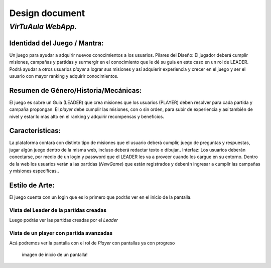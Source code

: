 Design document
===============

*VirTuAula WebApp.*
~~~~~~~~~~~~~~~~~~~

Identidad del Juego / Mantra:
-----------------------------

Un juego para ayudar a adquirir nuevos conocimientos a los usuarios.
Pilares del Diseño: El jugador deberá cumplir misiones, campañas y
partidas y surmergir en el conocimiento que le dé su guía en este caso
en un rol de LEADER. Podrá ayudar a otros usuarios *player* a lograr sus
misiones y así adquierir experiencia y crecer en el juego y ser el
usuario con mayor ranking y adquirir conocimientos.

Resumen de Género/Historia/Mecánicas:
-------------------------------------

El juego es sobre un Guia (LEADER) que crea misiones que los usuarios
(PLAYER) deben resolver para cada partida y campaña propongan. El
*player* debe cumplir las misiones, con o sin orden, para subir de
experiencia y así también de nivel y estar lo más alto en el ranking y
adquirir recompensas y beneficios.

Características:
----------------

La plataforma contará con distinto tipo de misiones que el usuario
deberá cumplir, juego de preguntas y respuestas, jugar algún juego
dentro de la misma web, incluso deberá redactar texto o dibujar..
Interfaz: Los usuarios deberán conectarse, por medio de un login y
password que el LEADER les va a proveer cuando los cargue en su entorno.
Dentro de la web los usuarios verán a las partidas (*NewGame*) que están
registrados y deberán ingresar a cumplir las campañas y misiones
específicas..

Estilo de Arte:
---------------

El juego cuenta con un login que es lo primero que podrás ver en el
inicio de la pantalla.

Vista del Leader de la partidas creadas
'''''''''''''''''''''''''''''''''''''''

Luego podrás ver las partidas creadas por el *Leader* |imagen de inicio
de una pantalla de una leader!|

Vista de un player con partida avanzadas
''''''''''''''''''''''''''''''''''''''''

Acá podremos ver la pantalla con el rol de *Player* con pantallas ya con
progreso

.. figure:: https://media.discordapp.net/attachments/828784442293485578/908831239643996210/unknown.png?width=970&height=473
   :alt: imagen de inicio de un pantalla!

   imagen de inicio de un pantalla!

.. |imagen de inicio de una pantalla de una leader!| image:: https://media.discordapp.net/attachments/828784442293485578/908830644128321556/unknown.png?width=964&height=473
